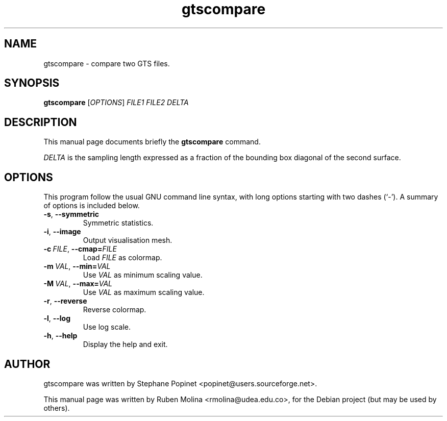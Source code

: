 .TH gtscompare 1 "June 2, 2008" "" "GNU Triangulated Surface utils"

.SH NAME
gtscompare \- compare two GTS files.

.SH SYNOPSIS
.B gtscompare
.RI [\| OPTIONS \|]
.I FILE1 FILE2 DELTA

.SH DESCRIPTION
This manual page documents briefly the 
.B gtscompare
command.

.I DELTA
is the sampling length expressed as a fraction of the bounding box diagonal of the second surface.

.SH OPTIONS
This program follow the usual GNU command line syntax, with long
options starting with two dashes (`-').
A summary of options is included below.
.TP
.BR \-s ,\  \-\-symmetric
Symmetric statistics.
.TP
.BR \-i ,\  \-\-image
Output visualisation mesh.
.TP
.BI \-c\  FILE\fR,\  \-\-cmap= FILE
Load
.I FILE
as colormap.
.TP
.BI \-m\  VAL\fR,\  \-\-min= VAL
Use
.I VAL
as minimum scaling value.
.TP
.BI \-M\  VAL\fR,\  \-\-max= VAL
Use
.I VAL
as maximum scaling value.
.TP
.BR \-r ,\  \-\-reverse
Reverse colormap.
.TP
.BR \-l ,\  \-\-log
Use log scale.
.TP
.BR \-h ,\  \-\-help
Display the help and exit.

.SH AUTHOR
gtscompare was written by Stephane Popinet <popinet@users.sourceforge.net>.
.PP
This manual page was written by Ruben Molina <rmolina@udea.edu.co>,
for the Debian project (but may be used by others).
